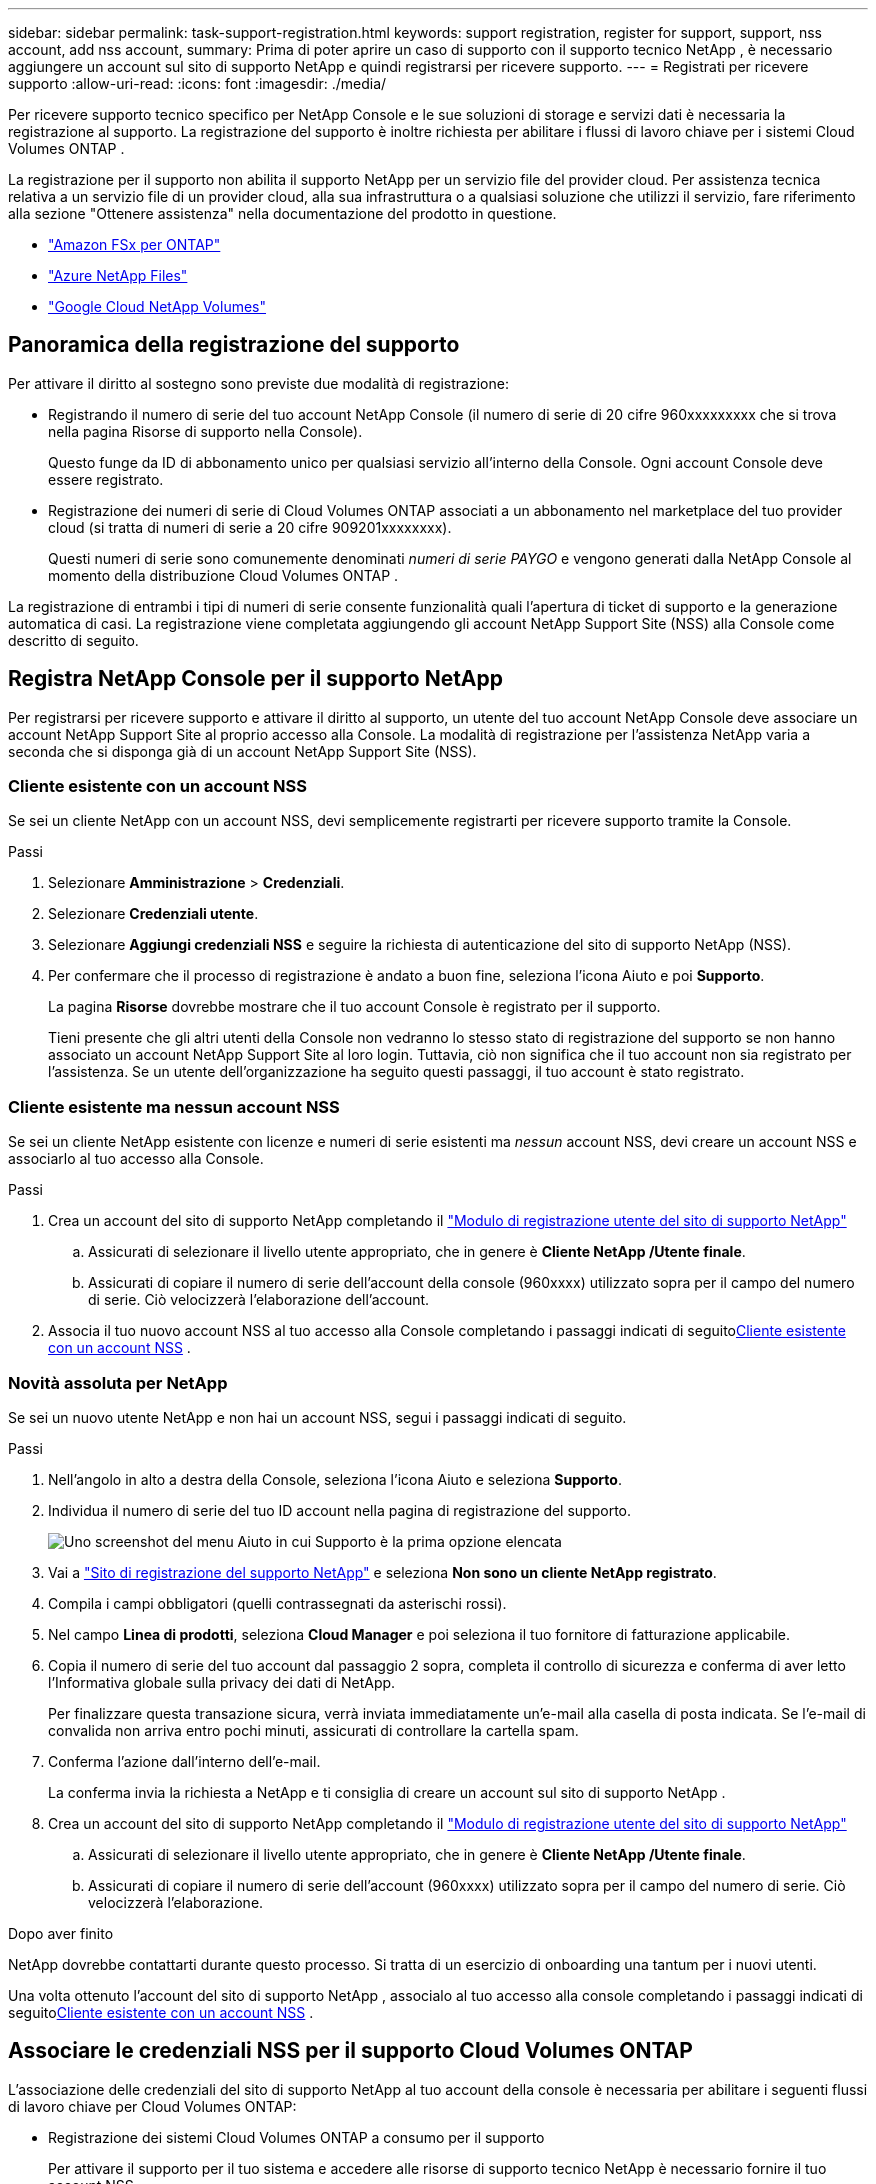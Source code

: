 ---
sidebar: sidebar 
permalink: task-support-registration.html 
keywords: support registration, register for support, support, nss account, add nss account, 
summary: Prima di poter aprire un caso di supporto con il supporto tecnico NetApp , è necessario aggiungere un account sul sito di supporto NetApp e quindi registrarsi per ricevere supporto. 
---
= Registrati per ricevere supporto
:allow-uri-read: 
:icons: font
:imagesdir: ./media/


[role="lead"]
Per ricevere supporto tecnico specifico per NetApp Console e le sue soluzioni di storage e servizi dati è necessaria la registrazione al supporto. La registrazione del supporto è inoltre richiesta per abilitare i flussi di lavoro chiave per i sistemi Cloud Volumes ONTAP .

La registrazione per il supporto non abilita il supporto NetApp per un servizio file del provider cloud. Per assistenza tecnica relativa a un servizio file di un provider cloud, alla sua infrastruttura o a qualsiasi soluzione che utilizzi il servizio, fare riferimento alla sezione "Ottenere assistenza" nella documentazione del prodotto in questione.

* link:https://docs.netapp.com/us-en/storage-management-fsx-ontap/start/concept-fsx-aws.html#getting-help["Amazon FSx per ONTAP"^]
* link:https://docs.netapp.com/us-en/storage-management-azure-netapp-files/concept-azure-netapp-files.html#getting-help["Azure NetApp Files"^]
* link:https://docs.netapp.com/us-en/storage-management-google-cloud-netapp-volumes/concept-gcnv.html#getting-help["Google Cloud NetApp Volumes"^]




== Panoramica della registrazione del supporto

Per attivare il diritto al sostegno sono previste due modalità di registrazione:

* Registrando il numero di serie del tuo account NetApp Console (il numero di serie di 20 cifre 960xxxxxxxxx che si trova nella pagina Risorse di supporto nella Console).
+
Questo funge da ID di abbonamento unico per qualsiasi servizio all'interno della Console. Ogni account Console deve essere registrato.

* Registrazione dei numeri di serie di Cloud Volumes ONTAP associati a un abbonamento nel marketplace del tuo provider cloud (si tratta di numeri di serie a 20 cifre 909201xxxxxxxx).
+
Questi numeri di serie sono comunemente denominati _numeri di serie PAYGO_ e vengono generati dalla NetApp Console al momento della distribuzione Cloud Volumes ONTAP .



La registrazione di entrambi i tipi di numeri di serie consente funzionalità quali l'apertura di ticket di supporto e la generazione automatica di casi. La registrazione viene completata aggiungendo gli account NetApp Support Site (NSS) alla Console come descritto di seguito.



== Registra NetApp Console per il supporto NetApp

Per registrarsi per ricevere supporto e attivare il diritto al supporto, un utente del tuo account NetApp Console deve associare un account NetApp Support Site al proprio accesso alla Console. La modalità di registrazione per l'assistenza NetApp varia a seconda che si disponga già di un account NetApp Support Site (NSS).



=== Cliente esistente con un account NSS

Se sei un cliente NetApp con un account NSS, devi semplicemente registrarti per ricevere supporto tramite la Console.

.Passi
. Selezionare *Amministrazione* > *Credenziali*.
. Selezionare *Credenziali utente*.
. Selezionare *Aggiungi credenziali NSS* e seguire la richiesta di autenticazione del sito di supporto NetApp (NSS).
. Per confermare che il processo di registrazione è andato a buon fine, seleziona l'icona Aiuto e poi *Supporto*.
+
La pagina *Risorse* dovrebbe mostrare che il tuo account Console è registrato per il supporto.

+
Tieni presente che gli altri utenti della Console non vedranno lo stesso stato di registrazione del supporto se non hanno associato un account NetApp Support Site al loro login. Tuttavia, ciò non significa che il tuo account non sia registrato per l'assistenza. Se un utente dell'organizzazione ha seguito questi passaggi, il tuo account è stato registrato.





=== Cliente esistente ma nessun account NSS

Se sei un cliente NetApp esistente con licenze e numeri di serie esistenti ma _nessun_ account NSS, devi creare un account NSS e associarlo al tuo accesso alla Console.

.Passi
. Crea un account del sito di supporto NetApp completando il https://mysupport.netapp.com/site/user/registration["Modulo di registrazione utente del sito di supporto NetApp"^]
+
.. Assicurati di selezionare il livello utente appropriato, che in genere è *Cliente NetApp /Utente finale*.
.. Assicurati di copiare il numero di serie dell'account della console (960xxxx) utilizzato sopra per il campo del numero di serie. Ciò velocizzerà l'elaborazione dell'account.


. Associa il tuo nuovo account NSS al tuo accesso alla Console completando i passaggi indicati di seguito<<Cliente esistente con un account NSS>> .




=== Novità assoluta per NetApp

Se sei un nuovo utente NetApp e non hai un account NSS, segui i passaggi indicati di seguito.

.Passi
. Nell'angolo in alto a destra della Console, seleziona l'icona Aiuto e seleziona *Supporto*.
. Individua il numero di serie del tuo ID account nella pagina di registrazione del supporto.
+
image:https://raw.githubusercontent.com/NetAppDocs/bluexp-family/main/media/screenshot-serial-number.png["Uno screenshot del menu Aiuto in cui Supporto è la prima opzione elencata"]

. Vai a https://register.netapp.com["Sito di registrazione del supporto NetApp"^] e seleziona *Non sono un cliente NetApp registrato*.
. Compila i campi obbligatori (quelli contrassegnati da asterischi rossi).
. Nel campo *Linea di prodotti*, seleziona *Cloud Manager* e poi seleziona il tuo fornitore di fatturazione applicabile.
. Copia il numero di serie del tuo account dal passaggio 2 sopra, completa il controllo di sicurezza e conferma di aver letto l'Informativa globale sulla privacy dei dati di NetApp.
+
Per finalizzare questa transazione sicura, verrà inviata immediatamente un'e-mail alla casella di posta indicata. Se l'e-mail di convalida non arriva entro pochi minuti, assicurati di controllare la cartella spam.

. Conferma l'azione dall'interno dell'e-mail.
+
La conferma invia la richiesta a NetApp e ti consiglia di creare un account sul sito di supporto NetApp .

. Crea un account del sito di supporto NetApp completando il https://mysupport.netapp.com/site/user/registration["Modulo di registrazione utente del sito di supporto NetApp"^]
+
.. Assicurati di selezionare il livello utente appropriato, che in genere è *Cliente NetApp /Utente finale*.
.. Assicurati di copiare il numero di serie dell'account (960xxxx) utilizzato sopra per il campo del numero di serie. Ciò velocizzerà l'elaborazione.




.Dopo aver finito
NetApp dovrebbe contattarti durante questo processo. Si tratta di un esercizio di onboarding una tantum per i nuovi utenti.

Una volta ottenuto l'account del sito di supporto NetApp , associalo al tuo accesso alla console completando i passaggi indicati di seguito<<Cliente esistente con un account NSS>> .



== Associare le credenziali NSS per il supporto Cloud Volumes ONTAP

L'associazione delle credenziali del sito di supporto NetApp al tuo account della console è necessaria per abilitare i seguenti flussi di lavoro chiave per Cloud Volumes ONTAP:

* Registrazione dei sistemi Cloud Volumes ONTAP a consumo per il supporto
+
Per attivare il supporto per il tuo sistema e accedere alle risorse di supporto tecnico NetApp è necessario fornire il tuo account NSS.

* Distribuzione di Cloud Volumes ONTAP quando si utilizza la propria licenza (BYOL)
+
È necessario fornire il proprio account NSS affinché la Console possa caricare la chiave di licenza e abilitare l'abbonamento per il periodo acquistato. Ciò include aggiornamenti automatici per i rinnovi dei termini.

* Aggiornamento del software Cloud Volumes ONTAP all'ultima versione


L'associazione delle credenziali NSS al tuo account NetApp Console è diversa dall'associazione dell'account NSS all'accesso utente della Console.

Queste credenziali NSS sono associate al tuo ID account Console specifico. Gli utenti che appartengono all'organizzazione Console possono accedere a queste credenziali da *Supporto > Gestione NSS*.

* Se disponi di un account a livello cliente, puoi aggiungere uno o più account NSS.
* Se disponi di un account partner o rivenditore, puoi aggiungere uno o più account NSS, ma non possono essere aggiunti insieme agli account a livello di cliente.


.Passi
. Nell'angolo in alto a destra della Console, seleziona l'icona Aiuto e seleziona *Supporto*.
+
image:https://raw.githubusercontent.com/NetAppDocs/bluexp-family/main/media/screenshot-help-support.png["Uno screenshot del menu Aiuto in cui Supporto è la prima opzione elencata"]

. Selezionare *Gestione NSS > Aggiungi account NSS*.
. Quando richiesto, seleziona *Continua* per essere reindirizzato alla pagina di accesso di Microsoft.
+
NetApp utilizza Microsoft Entra ID come provider di identità per i servizi di autenticazione specifici per il supporto e le licenze.

. Nella pagina di accesso, inserisci l'indirizzo email e la password registrati sul sito di supporto NetApp per eseguire il processo di autenticazione.
+
Queste azioni consentono alla Console di utilizzare il tuo account NSS per attività quali download di licenze, verifica di aggiornamenti software e future registrazioni di supporto.

+
Notare quanto segue:

+
** L'account NSS deve essere un account a livello di cliente (non un account ospite o temporaneo). È possibile avere più account NSS a livello di cliente.
** Può esserci un solo account NSS se tale account è un account a livello di partner. Se provi ad aggiungere account NSS a livello di cliente ed esiste già un account a livello di partner, riceverai il seguente messaggio di errore:
+
"Il tipo di cliente NSS non è consentito per questo account poiché sono già presenti utenti NSS di tipo diverso."

+
Lo stesso vale se si dispone di account NSS preesistenti a livello di cliente e si tenta di aggiungere un account a livello di partner.

** Dopo aver effettuato l'accesso, NetApp memorizzerà il nome utente NSS.
+
Si tratta di un ID generato dal sistema che corrisponde al tuo indirizzo email. Nella pagina *Gestione NSS*, puoi visualizzare la tua email daimage:https://raw.githubusercontent.com/NetAppDocs/bluexp-family/main/media/icon-nss-menu.png["Un'icona di tre punti orizzontali"] menu.

** Se hai bisogno di aggiornare i token delle credenziali di accesso, è disponibile anche l'opzione *Aggiorna credenziali* inimage:https://raw.githubusercontent.com/NetAppDocs/bluexp-family/main/media/icon-nss-menu.png["Un'icona di tre punti orizzontali"] menu.
+
Utilizzando questa opzione ti verrà richiesto di effettuare nuovamente l'accesso. Si noti che il token per questi account scade dopo 90 giorni. Verrà pubblicata una notifica per avvisarti di ciò.




